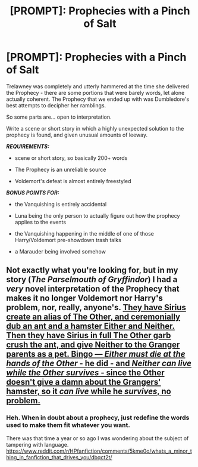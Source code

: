 #+TITLE: [PROMPT]: Prophecies with a Pinch of Salt

* [PROMPT]: Prophecies with a Pinch of Salt
:PROPERTIES:
:Author: PixelKind
:Score: 21
:DateUnix: 1536064229.0
:DateShort: 2018-Sep-04
:FlairText: Prompt
:END:
Trelawney was completely and utterly hammered at the time she delivered the Prophecy - there are some portions that were barely words, let alone actually coherent. The Prophecy that we ended up with was Dumbledore's best attempts to decipher her ramblings.

So some parts are... open to interpretation.

Write a scene or short story in which a highly unexpected solution to the prophecy is found, and given unusual amounts of leeway.

*/REQUIREMENTS:/*

- scene or short story, so basically 200+ words

- The Prophecy is an unreliable source

- Voldemort's defeat is almost entirely freestyled

*/BONUS POINTS FOR:/*

- the Vanquishing is entirely accidental

- Luna being the only person to actually figure out how the prophecy applies to the events

- the Vanquishing happening in the middle of one of those Harry/Voldemort pre-showdown trash talks

- a Marauder being involved somehow


** Not exactly what you're looking for, but in my story (/The Parselmouth of Gryffindor/) I had a /very/ novel interpretation of the Prophecy that makes it no longer Voldemort nor Harry's problem, nor, really, anyone's. [[/spoiler][They have Sirius create an alias of The Other, and ceremonially dub an ant and a hamster Either and Neither. Then they have Sirius in full The Other garb crush the ant, and give Neither to the Granger parents as a pet. Bingo --- /Either must die at the hands of the Other/ - he did - and /Neither can live while the Other survives/ - since the Other doesn't give a damn about the Grangers' hamster, so it /can live/ while he /survives/, no problem.]]
:PROPERTIES:
:Author: Achille-Talon
:Score: 10
:DateUnix: 1536088638.0
:DateShort: 2018-Sep-04
:END:

*** Heh. When in doubt about a prophecy, just redefine the words used to make them fit whatever you want.

There was that time a year or so ago I was wondering about the subject of tampering with language. [[https://www.reddit.com/r/HPfanfiction/comments/5kme0o/whats_a_minor_thing_in_fanfiction_that_drives_you/dbqct2t/]]
:PROPERTIES:
:Author: Avaday_Daydream
:Score: 1
:DateUnix: 1536150144.0
:DateShort: 2018-Sep-05
:END:
